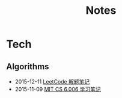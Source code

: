 #+Title: Notes

* Tech
** Algorithms
- 2015-12-11 [[file:tech/leetcode-notes.org][LeetCode 解题笔记]]
- 2015-11-09 [[file:tech/6.006-notes-1.pdf][MIT CS 6.006 学习笔记]]
